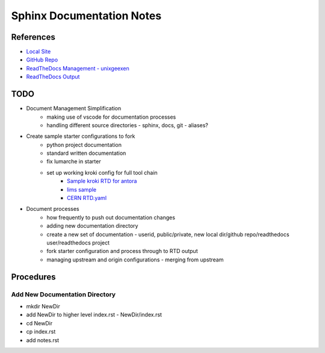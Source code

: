 Sphinx Documentation Notes
==============================

References
----------
* `Local Site <http://0.0.0.0:8080/public/computing/docs/build/html/index.html>`_
* `GitHub Repo <https://github.com/unixgeexen/public.computing/tree/main>`_
* `ReadTheDocs Management - unixgeexen <https://readthedocs.org/dashboard/>`_
* `ReadTheDocs Output <https://publiccomputing.readthedocs.io/en/latest>`_

TODO
----

* Document Management Simplification
    * making use of vscode for documentation processes
    * handling different source directories - sphinx, docs, git - aliases?
* Create sample starter configurations to fork
    * python project documentation
    * standard written documentation
    * fix lumarche in starter
    * set up working kroki config for full tool chain
        * `Sample kroki RTD for antora <https://github.com/man-chi/foundation/blob/main/.readthedocs.yaml>`_
        * `lims sample <https://github.com/genespace-ru/lims-docs/blob/1d139c074e948462cd1a209dfc217c222879febc/requirements.txt>`_
        * `CERN RTD.yaml <https://github.com/CERN/Quantumacy/blob/main/.readthedocs.yaml>`_
* Document processes
    * how frequently to push out documentation changes
    * adding new documentation directory
    * create a new set of documentation - userid, public/private, new local dir/github repo/readthedocs user/readthedocs project
    * fork starter configuration and process through to RTD output
    * managing upstream and origin configurations - merging from upstream

Procedures 
------------------------------

Add New Documentation Directory
~~~~~~~~~~~~~~~~~~~~~~~~~~~~~~~
* mkdir NewDir
* add NewDir to higher level index.rst - NewDir/index.rst
* cd NewDir
* cp index.rst
* add notes.rst
